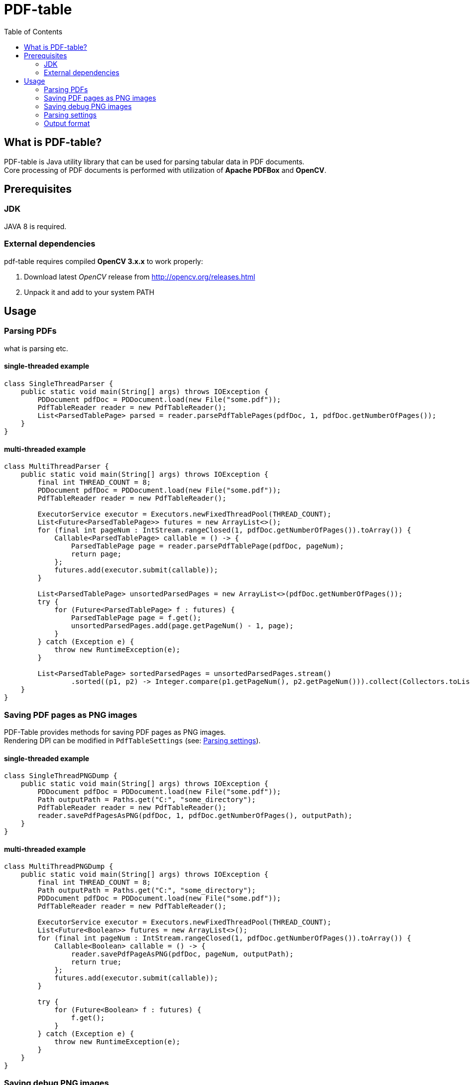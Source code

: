 = PDF-table
:toc:

== What is PDF-table?
PDF-table is Java utility library that can be used for parsing tabular data in PDF documents. +
Core processing of PDF documents is performed with utilization of *Apache PDFBox* and *OpenCV*.

== Prerequisites

=== JDK

JAVA 8 is required.

=== External dependencies

pdf-table requires compiled *OpenCV 3.x.x* to work properly:

. Download latest _OpenCV_ release from http://opencv.org/releases.html
. Unpack it and add to your system PATH


== Usage

=== Parsing PDFs
what is parsing etc.

==== single-threaded example
[source, java]
----
class SingleThreadParser {
    public static void main(String[] args) throws IOException {
        PDDocument pdfDoc = PDDocument.load(new File("some.pdf"));
        PdfTableReader reader = new PdfTableReader();
        List<ParsedTablePage> parsed = reader.parsePdfTablePages(pdfDoc, 1, pdfDoc.getNumberOfPages());
    }
}
----

==== multi-threaded example
[source, java]
----
class MultiThreadParser {
    public static void main(String[] args) throws IOException {
        final int THREAD_COUNT = 8;
        PDDocument pdfDoc = PDDocument.load(new File("some.pdf"));
        PdfTableReader reader = new PdfTableReader();

        ExecutorService executor = Executors.newFixedThreadPool(THREAD_COUNT);
        List<Future<ParsedTablePage>> futures = new ArrayList<>();
        for (final int pageNum : IntStream.rangeClosed(1, pdfDoc.getNumberOfPages()).toArray()) {
            Callable<ParsedTablePage> callable = () -> {
                ParsedTablePage page = reader.parsePdfTablePage(pdfDoc, pageNum);
                return page;
            };
            futures.add(executor.submit(callable));
        }

        List<ParsedTablePage> unsortedParsedPages = new ArrayList<>(pdfDoc.getNumberOfPages());
        try {
            for (Future<ParsedTablePage> f : futures) {
                ParsedTablePage page = f.get();
                unsortedParsedPages.add(page.getPageNum() - 1, page);
            }
        } catch (Exception e) {
            throw new RuntimeException(e);
        }

        List<ParsedTablePage> sortedParsedPages = unsortedParsedPages.stream()
                .sorted((p1, p2) -> Integer.compare(p1.getPageNum(), p2.getPageNum())).collect(Collectors.toList());
    }
}
----

=== Saving PDF pages as PNG images
PDF-Table provides methods for saving PDF pages as PNG images. +
Rendering DPI can be modified in `PdfTableSettings` (see: <<Parsing settings>>).

==== single-threaded example
[source, java]
----
class SingleThreadPNGDump {
    public static void main(String[] args) throws IOException {
        PDDocument pdfDoc = PDDocument.load(new File("some.pdf"));
        Path outputPath = Paths.get("C:", "some_directory");
        PdfTableReader reader = new PdfTableReader();
        reader.savePdfPagesAsPNG(pdfDoc, 1, pdfDoc.getNumberOfPages(), outputPath);
    }
}
----

==== multi-threaded example
[source, java]
----
class MultiThreadPNGDump {
    public static void main(String[] args) throws IOException {
        final int THREAD_COUNT = 8;
        Path outputPath = Paths.get("C:", "some_directory");
        PDDocument pdfDoc = PDDocument.load(new File("some.pdf"));
        PdfTableReader reader = new PdfTableReader();

        ExecutorService executor = Executors.newFixedThreadPool(THREAD_COUNT);
        List<Future<Boolean>> futures = new ArrayList<>();
        for (final int pageNum : IntStream.rangeClosed(1, pdfDoc.getNumberOfPages()).toArray()) {
            Callable<Boolean> callable = () -> {
                reader.savePdfPageAsPNG(pdfDoc, pageNum, outputPath);
                return true;
            };
            futures.add(executor.submit(callable));
        }

        try {
            for (Future<Boolean> f : futures) {
                f.get();
            }
        } catch (Exception e) {
            throw new RuntimeException(e);
        }
    }
}
----

=== Saving debug PNG images
When tables in PDF document cannot be parsed correctly with default settings, user can save debug images that show page
at various stages of processing. +
Using these images, user can adjust `PdfTableSettings` accordingly to achieve desired results
(see: <<Parsing settings>>).

==== single-threaded example
[source, java]
----
class SingleThreadDebugImgsDump {
    public static void main(String[] args) throws IOException {
        PDDocument pdfDoc = PDDocument.load(new File("some.pdf"));
        Path outputPath = Paths.get("C:", "some_directory");
        PdfTableReader reader = new PdfTableReader();
        reader.savePdfTablePagesDebugImages(pdfDoc, 1, pdfDoc.getNumberOfPages(), outputPath);
    }
}
----

==== multi-threaded example
[source, java]
----
class MultiThreadDebugImgsDump {
    public static void main(String[] args) throws IOException {
        final int THREAD_COUNT = 8;
        Path outputPath = Paths.get("C:", "some_directory");
        PDDocument pdfDoc = PDDocument.load(new File("some.pdf"));
        PdfTableReader reader = new PdfTableReader();

        ExecutorService executor = Executors.newFixedThreadPool(THREAD_COUNT);
        List<Future<Boolean>> futures = new ArrayList<>();
        for (final int pageNum : IntStream.rangeClosed(1, pdfDoc.getNumberOfPages()).toArray()) {
            Callable<Boolean> callable = () -> {
                reader.savePdfTablePagesDebugImage(pdfDoc, pageNum, outputPath);
                return true;
            };
            futures.add(executor.submit(callable));
        }

        try {
            for (Future<Boolean> f : futures) {
                f.get();
            }
        } catch (Exception e) {
            throw new RuntimeException(e);
        }
    }
}
----

=== Parsing settings

PDF rendering and OpenCV filtering settings are stored in `PdfTableSettings` object.

Custom settings instance can be passed to `PdfTableReader` constructor when non-default values are needed:

[source, java]
----
(...)

PdfTableSettings settings = PdfTableSettings.getBuilder()
                .setCannyFiltering(true)
                .setCannyApertureSize(5)
                .setCannyThreshold1(40)
                .setCannyThreshold2(190.5)
                .setPdfRenderingDpi(160)
                .build();

PdfTableReader reader = new PdfTableReader(settings);
----


=== Output format
Each parsed PDF page is being returned as `ParsedTablePage` object:
[source, java]
----
(...)

PDDocument pdfDoc = PDDocument.load(new File("some.pdf"));
PdfTableReader reader = new PdfTableReader();

// first page in document has index == 1, not 0 !
ParsedTablePage firstPage = reader.parsePdfTablePage(pdfDoc, 1);

// getting page number
assert firstPage.getPageNum() == 1;

// rows and cells are zero-indexed just like elements of the List
// getting first row
ParsedTablePage.ParsedTableRow firstRow = firstPage.getRow(0);

// getting third cell in second row
String thirdCellContent = firstPage.getRow(1).getCell(2);

// cell content usually contain <CR><LF> characters,
// so it is recommended to trim them before processing
double thirdCellNumericValue = Double.valueOf(thirdCellContent.trim());
----